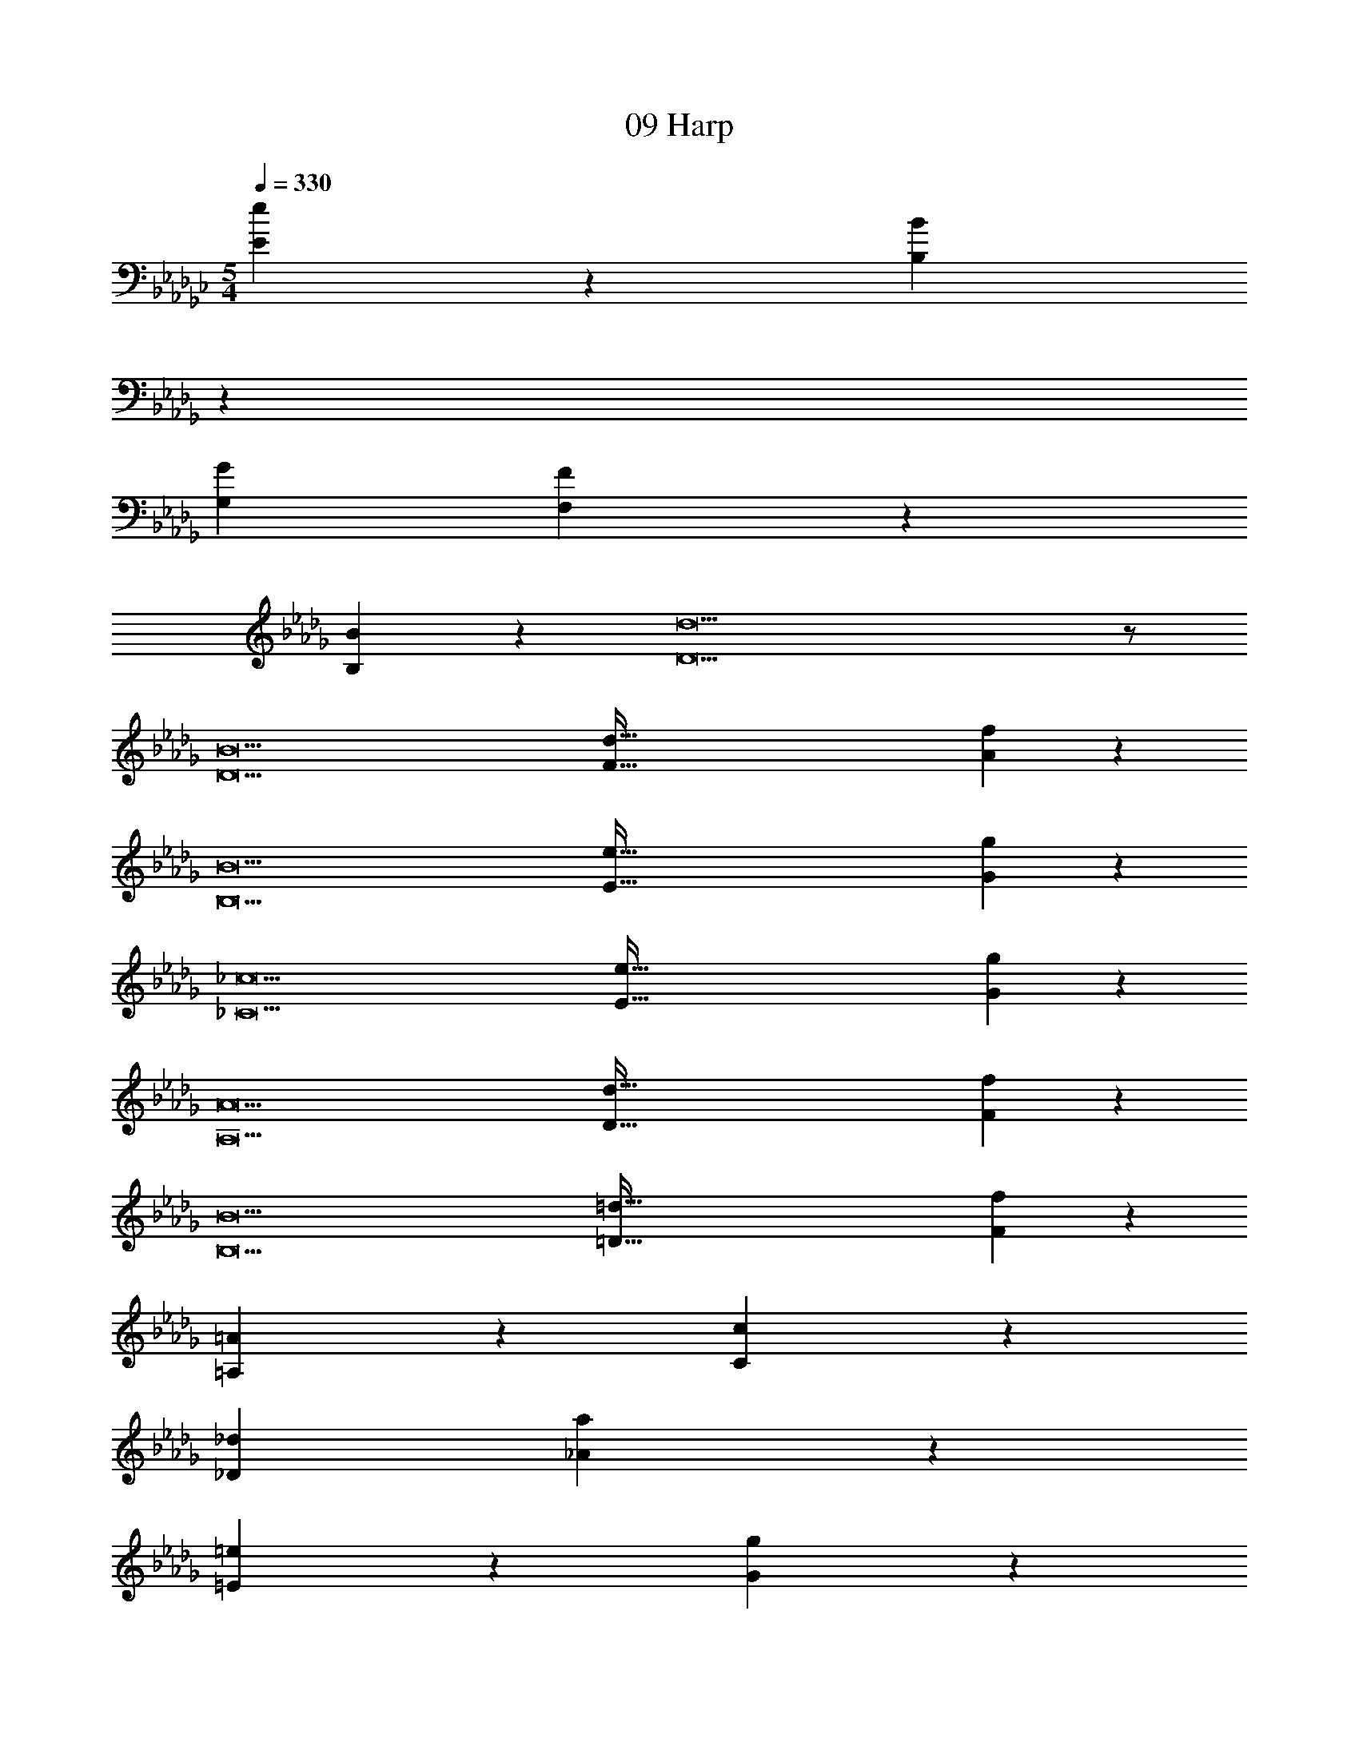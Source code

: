 X: 1
T: 09 Harp
Z: ABC Generated by Starbound Composer v0.8.7
L: 1/4
M: 5/4
Q: 1/4=330
K: Gb
[e19/10E19/10] z/10 [z15/14B19/10B,19/10] 
K: Db
z13/14 
[zG19/10G,19/10] [F57/20F,57/20] z3/20 
[B19/10B,19/10] z/10 [d19/D19/] z/ 
[z/B19/D19/] [z/d289/32F289/32] [f171/20A171/20] z9/20 
[z/B19/B,19/] [z/e289/32E289/32] [g171/20G171/20] z9/20 
[z/_c19/_C19/] [z/e289/32E289/32] [g171/20G171/20] z209/20 
[z/A19/A,19/] [z/d289/32D289/32] [f171/20F171/20] z9/20 
[z/B19/B,19/] [z/=d289/32=D289/32] [f171/20F171/20] z409/20 
[=A19/10=A,19/10] z/10 [c19/10C19/10] z/10 
[z_d19/10_D19/10] [a57/20_A57/20] z3/20 
[=e19/10=E19/10] z/10 [g57/20G57/20] z3/20 
[z2d57/20D57/20] [c57/20C57/20] z3/20 
[d19/10D19/10] z/10 [A57/10_A,57/10] z143/10 
[=A19/20=A,19/20] z/20 [G19/20G,19/20] z/20 [_A19/20_A,19/20] z/20 [=A19/20=A,19/20] z/20 
[c19/20C19/20] z/20 [d19/20D19/20] z/20 [c19/20C19/20] z/20 [A19/20A,19/20] z/20 
[e19/20E19/20] z/20 [a19/20_A19/20] z/20 [g19/10G19/10] z/10 
[e19/10E19/10] z/10 [zd19/10D19/10] [c57/20C57/20] z3/20 
[G19/10G,19/10] z/10 [F57/10F,57/10] z43/10 
[c'57/10=c57/10] z43/10 
[z/=G57/10=G,57/10] [z/B47/9B,47/9] [=d19/4=D19/4] z57/4 
[z/_G57/10C57/10] [z/_c47/9] [_e19/4_E19/4] z17/4 
[B57/10B,57/10] z43/10 
[z/A57/10=C57/10] [z/E47/9] [B19/4F19/4] z137/4 
[=a57/20=A57/20] z3/20 [z2g57/20G57/20] 
[_a57/20_A57/20] z3/20 [=a19/10=A19/10] z/10 
[_c'57/20c57/20] z3/20 [z2d'57/20_d57/20] 
[_a57/20_A57/20] z3/20 [g19/10G19/10] z/10 
[f57/10F57/10] z143/10 
[=d19/10D19/10] z/10 [_d19/10_D19/10] z/10 
[zc19/10_C19/10] [=A57/20A,57/20] z3/20 
[_A19/10_A,19/10] z/10 [G19/10_G,19/10] z/10 
[A19/10A,19/10] z/10 [z=A19/10=A,19/10] [c57/20C57/20] z3/20 
[d19/10D19/10] z/10 [=c57/10B,57/10=C57/10] z143/10 
[z/B57/10B,57/10] [z/c47/9C47/9] [f19/4F19/4] z57/4 
[z/_c57/10D57/10] [z/d47/9=E47/9] [=e19/4G19/4] z57/4 
[z/B57/10_E57/10] [z/d47/9] [g19/4G19/4] z485/28 
K: Db
z4437/14 
[B19/d19/f19/D19/F19/_A19/] z21/ 
[z/B19/D19/] [z/d289/32F289/32] [f171/20A171/20] z9/20 
[z/B19/B,19/] [z/_e289/32E289/32] [g171/20G171/20] z9/20 
[z/c19/_C19/] [z/e289/32E289/32] [g171/20G171/20] z209/20 
[z/A19/_A,19/] [z/d289/32D289/32] [f171/20F171/20] z9/20 
[z/B19/B,19/] [z/=d289/32=D289/32] [f171/20F171/20] z9/20 
[e19/10E19/10] z/10 [B19/10B,19/10] z/10 
[zG19/10G,19/10] [F57/20F,57/20] z3/20 
[B19/10B,19/10] z/10 [_d19/_D19/] z/ 
[z/B19/D19/] [z/d289/32F289/32] [f171/20A171/20] z9/20 
[z/B19/B,19/] [z/e289/32E289/32] [g171/20G171/20] z9/20 
[z/c19/C19/] [z/e289/32E289/32] [g171/20G171/20] z209/20 
[z/A19/A,19/] [z/d289/32D289/32] [f171/20F171/20] z9/20 
[z/B19/B,19/] [z/=d289/32=D289/32] [f171/20F171/20] z409/20 
[=A19/10=A,19/10] z/10 [c19/10C19/10] z/10 
[z_d19/10_D19/10] [a57/20_A57/20] z3/20 
[=e19/10=E19/10] z/10 [g57/20G57/20] z3/20 
[z2d57/20D57/20] [c57/20C57/20] z3/20 
[d19/10D19/10] z/10 [A57/10_A,57/10] z143/10 
[=A19/20=A,19/20] z/20 [G19/20G,19/20] z/20 [_A19/20_A,19/20] z/20 [=A19/20=A,19/20] z/20 
[c19/20C19/20] z/20 [d19/20D19/20] z/20 [c19/20C19/20] z/20 [A19/20A,19/20] z/20 
[e19/20E19/20] z/20 [a19/20_A19/20] z/20 [g19/10G19/10] z/10 
[e19/10E19/10] z/10 [zd19/10D19/10] [c57/20C57/20] z3/20 
[G19/10G,19/10] z/10 [F57/10F,57/10] z43/10 
[=c'57/10=c57/10] z43/10 
[z/=G57/10=G,57/10] [z/B47/9B,47/9] [=d19/4=D19/4] z57/4 
[z/_G57/10C57/10] [z/_c47/9] [_e19/4_E19/4] z17/4 
[B57/10B,57/10] z43/10 
[z/A57/10=C57/10] [z/E47/9] [B19/4F19/4] z137/4 
[=a57/20=A57/20] z3/20 [z2g57/20G57/20] 
[_a57/20_A57/20] z3/20 [=a19/10=A19/10] z/10 
[_c'57/20c57/20] z3/20 [z2d'57/20_d57/20] 
[_a57/20_A57/20] z3/20 [g19/10G19/10] z/10 
[f57/10F57/10] z143/10 
[=d19/10D19/10] z/10 [_d19/10_D19/10] z/10 
[zc19/10_C19/10] [=A57/20A,57/20] z3/20 
[_A19/10_A,19/10] z/10 [G19/10_G,19/10] z/10 
[A19/10A,19/10] z/10 [z=A19/10=A,19/10] [c57/20C57/20] z3/20 
[d19/10D19/10] z/10 [=c57/10B,57/10=C57/10] z143/10 
[z/B57/10B,57/10] [z/c47/9C47/9] [f19/4F19/4] z57/4 
[z/_c57/10D57/10] [z/d47/9=E47/9] [=e19/4G19/4] z57/4 
[z/B57/10_E57/10] [z/d47/9] [g19/4G19/4] z1337/4 
[B19/d19/f19/D19/F19/_A19/] z21/ 
[z/B19/D19/] [z/d289/32F289/32] [f171/20A171/20] z9/20 
[z/B19/B,19/] [z/_e289/32E289/32] [g171/20G171/20] z9/20 
[z/c19/_C19/] [z/e289/32E289/32] [g171/20G171/20] z209/20 
[z/A19/_A,19/] [z/d289/32D289/32] [f171/20F171/20] z9/20 
[z/B19/B,19/] [z/=d289/32=D289/32] [f171/20F171/20] 
